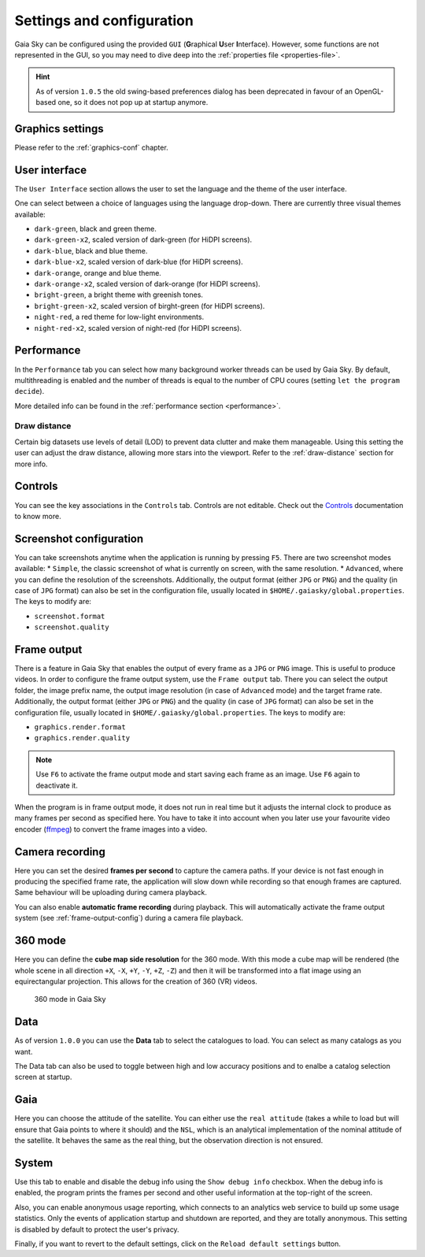 .. _configuration:

Settings and configuration
**************************

Gaia Sky can be configured using the provided ``GUI`` (**G**\ raphical **U**\ ser **I**\ nterface).
However, some functions are not represented in the GUI, so you may need
to dive deep into the :ref:`properties file <properties-file>`.

.. hint:: As of version ``1.0.5`` the old swing-based preferences dialog has been deprecated in favour of an OpenGL-based one, so it does not pop up at startup anymore.

Graphics settings
=================

Please refer to the :ref:`graphics-conf` chapter.

.. _user-interface-config:

User interface
==============

The ``User Interface`` section allows the user to set the language and the
theme of the user interface.

One can select between a choice of languages using the language
drop-down. There are currently three visual themes available:

-  ``dark-green``, black and green theme.
-  ``dark-green-x2``, scaled version of dark-green (for HiDPI screens).
-  ``dark-blue``, black and blue theme.
-  ``dark-blue-x2``, scaled version of dark-blue (for HiDPI screens).
-  ``dark-orange``, orange and blue theme.
-  ``dark-orange-x2``, scaled version of dark-orange (for HiDPI screens).
-  ``bright-green``, a bright theme with greenish tones.
-  ``bright-green-x2``, scaled version of birght-green (for HiDPI screens).
-  ``night-red``, a red theme for low-light environments.
-  ``night-red-x2``, scaled version of night-red (for HiDPI screens).

Performance
===========

In the ``Performance`` tab you can select how many background worker threads can be
used by Gaia Sky. By default, multithreading is enabled and the number of threads 
is equal to the number of CPU coures (setting ``let the program decide``).

More detailed info can be found in the :ref:`performance section <performance>`.

Draw distance
-------------

Certain big datasets use levels of detail (LOD) to prevent data clutter and make
them manageable. Using this setting the user can adjust the draw distance, allowing
more stars into the viewport.
Refer to the :ref:`draw-distance` section for more info.

Controls
========

You can see the key associations in the ``Controls`` tab. Controls are
not editable. Check out the `Controls <Controls.rst>`_\  documentation
to know more.

.. _screenshots-configuration:

Screenshot configuration
========================

You can take screenshots anytime when the application is running by
pressing ``F5``. There are two screenshot modes available: \*
``Simple``, the classic screenshot of what is currently on screen, with
the same resolution. \* ``Advanced``, where you can define the
resolution of the screenshots.
Additionally, the output format (either ``JPG`` or ``PNG``) and the quality (in
case of ``JPG`` format) can also be set in the configuration file, usually
located in ``$HOME/.gaiasky/global.properties``. The keys to modify are:

*  ``screenshot.format``
*  ``screenshot.quality``


.. _frame-output-config:

Frame output
============

There is a feature in Gaia Sky that enables the output of every
frame as a ``JPG`` or ``PNG`` image. This is useful to produce videos. In order to
configure the frame output system, use the ``Frame output`` tab. There
you can select the output folder, the image prefix name, the output
image resolution (in case of ``Advanced`` mode) and the target frame rate.
Additionally, the output format (either ``JPG`` or ``PNG``) and the quality (in
case of ``JPG`` format) can also be set in the configuration file, usually
located in ``$HOME/.gaiasky/global.properties``. The keys to modify are:

*  ``graphics.render.format``
*  ``graphics.render.quality``

.. note:: Use ``F6`` to activate the frame output mode and start saving each frame as an image. Use ``F6`` again to deactivate it.

When the program is in frame output mode, it does not run in
real time but it adjusts the internal clock to produce as many frames
per second as specified here. You have to take it into account when you
later use your favourite video encoder
(`ffmpeg <https://www.ffmpeg.org/>`__) to convert the frame images into
a video.

.. _camera-recording-config:

Camera recording
================

Here you can set the desired **frames per second** to capture the camera
paths. If your device is not fast enough in producing the specified
frame rate, the application will slow down while recording so that
enough frames are captured. Same behaviour will be uploading during
camera playback.

You can also enable **automatic frame recording** during playback. This will
automatically activate the frame output system (see :ref:`frame-output-config`)
during a camera file playback.

.. _360-mode-config:

360 mode
========

Here you can define the **cube map side resolution** for the 360 mode.
With this mode a cube map will be rendered (the whole scene in all
direction ``+X``, ``-X``, ``+Y``, ``-Y``, ``+Z``, ``-Z``) and then
it will be transformed into a flat image using an equirectangular
projection. This allows for the creation of 360 (VR) videos.

.. figure:: img/screenshots/360/20161111_screenshot_00000.jpg
   :width: 90%
   :alt: 360 mode in Gaia Sky

   360 mode in Gaia Sky


Data
====

As of version ``1.0.0`` you can use the **Data** tab to select the
catalogues to load. You can select as many catalogs as you want.

The Data tab can also be used to toggle between high and low accuracy positions and
to enalbe a catalog selection screen at startup.

Gaia
====

Here you can choose the attitude of the satellite. You can either use
the ``real attitude`` (takes a while to load but will ensure that Gaia
points to where it should) and the ``NSL``, which is an analytical
implementation of the nominal attitude of the satellite. It behaves the
same as the real thing, but the observation direction is not ensured.


System
======

Use this tab to enable and disable the debug info using the ``Show debug info`` checkbox. When the
debug info is enabled, the program prints the frames per
second and other useful information at the top-right of the screen. 

Also, you can enable anonymous usage reporting, which connects to an analytics web service 
to build up some usage statistics. Only the events of application startup and shutdown are reported, and they
are totally anonymous. This setting is disabled by default to protect the user's privacy.

Finally, if you want to revert to the default settings, click on the ``Reload default settings`` button.

